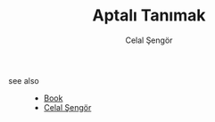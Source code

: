 :PROPERTIES:
:ID:       fcf09fe7-8f83-4990-9e3e-4deba2293501
:END:
#+TITLE: Aptalı Tanımak
#+AUTHOR: Celal Şengör
#+STARTUP: overview
#+ROAM_TAGS: article non-fiction book index
#+CREATED: [2021-06-13 Paz]
#+LAST_MODIFIED: [2021-06-13 Paz 05:23]



- see also ::
  + [[file:20210613050136-keyword-book.org][Book]]
  + [[file:20210613052759-celal_sengor.org][Celal Şengör]]
